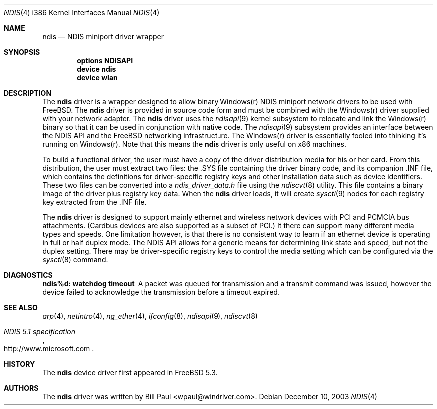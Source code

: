 .\" Copyright (c) 2003
.\"	Bill Paul <wpaul@windriver.com>. All rights reserved.
.\"
.\" Redistribution and use in source and binary forms, with or without
.\" modification, are permitted provided that the following conditions
.\" are met:
.\" 1. Redistributions of source code must retain the above copyright
.\"    notice, this list of conditions and the following disclaimer.
.\" 2. Redistributions in binary form must reproduce the above copyright
.\"    notice, this list of conditions and the following disclaimer in the
.\"    documentation and/or other materials provided with the distribution.
.\" 3. All advertising materials mentioning features or use of this software
.\"    must display the following acknowledgement:
.\"	This product includes software developed by Bill Paul.
.\" 4. Neither the name of the author nor the names of any co-contributors
.\"    may be used to endorse or promote products derived from this software
.\"   without specific prior written permission.
.\"
.\" THIS SOFTWARE IS PROVIDED BY Bill Paul AND CONTRIBUTORS ``AS IS'' AND
.\" ANY EXPRESS OR IMPLIED WARRANTIES, INCLUDING, BUT NOT LIMITED TO, THE
.\" IMPLIED WARRANTIES OF MERCHANTABILITY AND FITNESS FOR A PARTICULAR PURPOSE
.\" ARE DISCLAIMED.  IN NO EVENT SHALL Bill Paul OR THE VOICES IN HIS HEAD
.\" BE LIABLE FOR ANY DIRECT, INDIRECT, INCIDENTAL, SPECIAL, EXEMPLARY, OR
.\" CONSEQUENTIAL DAMAGES (INCLUDING, BUT NOT LIMITED TO, PROCUREMENT OF
.\" SUBSTITUTE GOODS OR SERVICES; LOSS OF USE, DATA, OR PROFITS; OR BUSINESS
.\" INTERRUPTION) HOWEVER CAUSED AND ON ANY THEORY OF LIABILITY, WHETHER IN
.\" CONTRACT, STRICT LIABILITY, OR TORT (INCLUDING NEGLIGENCE OR OTHERWISE)
.\" ARISING IN ANY WAY OUT OF THE USE OF THIS SOFTWARE, EVEN IF ADVISED OF
.\" THE POSSIBILITY OF SUCH DAMAGE.
.\"
.\" $FreeBSD$
.\"
.Dd December 10, 2003
.Dt NDIS 4 i386
.Os
.Sh NAME
.Nm ndis
.Nd NDIS miniport driver wrapper
.Sh SYNOPSIS
.Cd "options NDISAPI"
.Cd "device ndis"
.Cd "device wlan"
.Sh DESCRIPTION
The
.Nm
driver is a wrapper designed to allow binary Windows(r) NDIS miniport
network drivers to be used with
.Fx .
The
.Nm
driver is provided in source code form and must be combined with
the Windows(r) driver supplied with your network adapter. The
.Nm
driver uses the
.Xr ndisapi 9
kernel subsystem to relocate and link the Windows(r) binary so
that it can be used in conjunction with native code. The
.Xr ndisapi 9
subsystem provides an interface between the NDIS API and the
.Fx
networking infrastructure. The Windows(r) driver is essentially
fooled into thinking it's running on Windows(r). Note that this
means the
.Nm
driver is only useful on x86 machines.
.Pp
To build a functional driver, the user must have a copy of the
driver distribution media for his or her card. From this distribution,
the user must extract two files: the .SYS file containing the driver
binary code, and its companion .INF file, which contains the
definitions for driver-specific registry keys and other installation
data such as device identifiers. These two files can be converted
into a 
.Pa ndis_driver_data.h
file using the
.Xr ndiscvt 8
utility. This file contains a binary image of the driver plus
registry key data. When the
.Nm
driver loads, it will create
.Xr sysctl 9
nodes for each registry key extracted from the .INF file.
.Pp
The
.Nm
driver is designed to support mainly ethernet and wireless
network devices with PCI and PCMCIA bus attachments. (Cardbus
devices are also supported as a subset of PCI.) It there can
support many different media types and speeds. One limitation
however, is that there is no consistent way to learn if an
ethernet device is operating in full or half duplex mode.
The NDIS API allows for a generic means for determining link
state and speed, but not the duplex setting. There may be
driver-specific registry keys to control the media setting
which can be configured via the
.Xr sysctl 8
command.
.Sh DIAGNOSTICS
.Bl -diag
.It "ndis%d: watchdog timeout"
A packet was queued for transmission and a transmit command was
issued, however the device failed to acknowledge the transmission
before a timeout expired.
.El
.Sh SEE ALSO
.Xr arp 4 ,
.Xr netintro 4 ,
.Xr ng_ether 4 ,
.Xr ifconfig 8 ,
.Xr ndisapi 9 ,
.Xr ndiscvt 8
.Rs
.%T "NDIS 5.1 specification"
.%O http://www.microsoft.com
.Re
.Sh HISTORY
The
.Nm
device driver first appeared in
.Fx 5.3 .
.Sh AUTHORS
The
.Nm
driver was written by
.An Bill Paul Aq wpaul@windriver.com .
